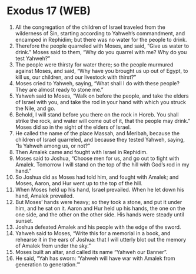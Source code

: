 * Exodus 17 (WEB)
:PROPERTIES:
:ID: WEB/02-EXO17
:END:

1. All the congregation of the children of Israel traveled from the wilderness of Sin, starting according to Yahweh’s commandment, and encamped in Rephidim; but there was no water for the people to drink.
2. Therefore the people quarreled with Moses, and said, “Give us water to drink.” Moses said to them, “Why do you quarrel with me? Why do you test Yahweh?”
3. The people were thirsty for water there; so the people murmured against Moses, and said, “Why have you brought us up out of Egypt, to kill us, our children, and our livestock with thirst?”
4. Moses cried to Yahweh, saying, “What shall I do with these people? They are almost ready to stone me.”
5. Yahweh said to Moses, “Walk on before the people, and take the elders of Israel with you, and take the rod in your hand with which you struck the Nile, and go.
6. Behold, I will stand before you there on the rock in Horeb. You shall strike the rock, and water will come out of it, that the people may drink.” Moses did so in the sight of the elders of Israel.
7. He called the name of the place Massah, and Meribah, because the children of Israel quarreled, and because they tested Yahweh, saying, “Is Yahweh among us, or not?”
8. Then Amalek came and fought with Israel in Rephidim.
9. Moses said to Joshua, “Choose men for us, and go out to fight with Amalek. Tomorrow I will stand on the top of the hill with God’s rod in my hand.”
10. So Joshua did as Moses had told him, and fought with Amalek; and Moses, Aaron, and Hur went up to the top of the hill.
11. When Moses held up his hand, Israel prevailed. When he let down his hand, Amalek prevailed.
12. But Moses’ hands were heavy; so they took a stone, and put it under him, and he sat on it. Aaron and Hur held up his hands, the one on the one side, and the other on the other side. His hands were steady until sunset.
13. Joshua defeated Amalek and his people with the edge of the sword.
14. Yahweh said to Moses, “Write this for a memorial in a book, and rehearse it in the ears of Joshua: that I will utterly blot out the memory of Amalek from under the sky.”
15. Moses built an altar, and called its name “Yahweh our Banner”.
16. He said, “Yah has sworn: ‘Yahweh will have war with Amalek from generation to generation.’”
